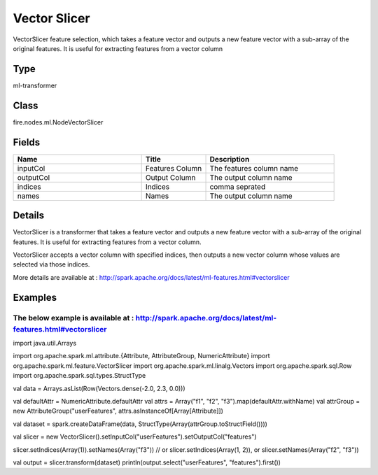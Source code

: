 Vector Slicer
=========== 

VectorSlicer feature selection, which takes a feature vector and outputs a new feature vector with a sub-array of the original features. It is useful for extracting features from a vector column

Type
--------- 

ml-transformer

Class
--------- 

fire.nodes.ml.NodeVectorSlicer

Fields
--------- 

.. list-table::
      :widths: 10 5 10
      :header-rows: 1

      * - Name
        - Title
        - Description
      * - inputCol
        - Features Column 
        - The features column name
      * - outputCol
        - Output Column
        - The output column name
      * - indices
        - Indices
        - comma seprated
      * - names
        - Names
        - The output column name


Details
-------


VectorSlicer is a transformer that takes a feature vector and outputs a new feature vector with a sub-array of the original features. It is useful for extracting features from a vector column.

VectorSlicer accepts a vector column with specified indices, then outputs a new vector column whose values are selected via those indices.

More details are available at : http://spark.apache.org/docs/latest/ml-features.html#vectorslicer


Examples
-------


The below example is available at : http://spark.apache.org/docs/latest/ml-features.html#vectorslicer
+++++++++++++++

import java.util.Arrays

import org.apache.spark.ml.attribute.{Attribute, AttributeGroup, NumericAttribute}
import org.apache.spark.ml.feature.VectorSlicer
import org.apache.spark.ml.linalg.Vectors
import org.apache.spark.sql.Row
import org.apache.spark.sql.types.StructType

val data = Arrays.asList(Row(Vectors.dense(-2.0, 2.3, 0.0)))

val defaultAttr = NumericAttribute.defaultAttr
val attrs = Array("f1", "f2", "f3").map(defaultAttr.withName)
val attrGroup = new AttributeGroup("userFeatures", attrs.asInstanceOf[Array[Attribute]])

val dataset = spark.createDataFrame(data, StructType(Array(attrGroup.toStructField())))

val slicer = new VectorSlicer().setInputCol("userFeatures").setOutputCol("features")

slicer.setIndices(Array(1)).setNames(Array("f3"))
// or slicer.setIndices(Array(1, 2)), or slicer.setNames(Array("f2", "f3"))

val output = slicer.transform(dataset)
println(output.select("userFeatures", "features").first())
